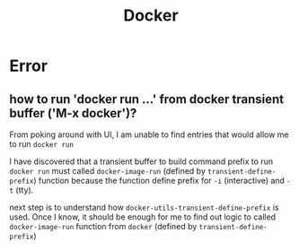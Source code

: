 #+TITLE: Docker

* Error

** how to run 'docker run ...' from docker transient buffer ('M-x docker')?
From poking around with UI, I am unable to find entries that would allow me to run ~docker run~

I have discovered that a transient buffer to build command prefix to run ~docker run~ must called ~docker-image-run~ (defined by ~transient-define-prefix~) function because the function define prefix for =-i= (interactive) and =-t= (tty).

next step is to understand how ~docker-utils-transient-define-prefix~ is used. Once I know, it should be enough for me to find out logic to called ~docker-image-run~ function from ~docker~ (defined by ~transient-define-prefix~)
